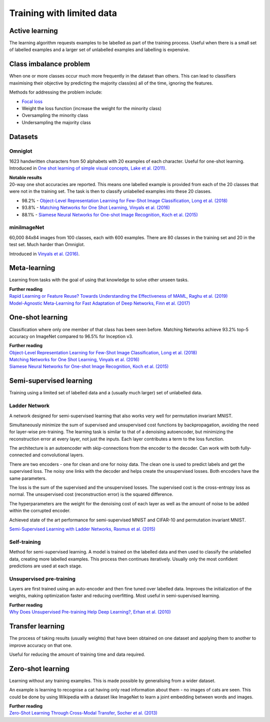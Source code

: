 """""""""""""""""""""""""""
Training with limited data
"""""""""""""""""""""""""""

Active learning
----------------
The learning algorithm requests examples to be labelled as part of the training process. Useful when there is a small set of labelled examples and a larger set of unlabelled examples and labelling is expensive.

Class imbalance problem
--------------------------
When one or more classes occur much more frequently in the dataset than others. This can lead to classifiers maximising their objective by predicting the majority class(es) all of the time, ignoring the features.

Methods for addressing the problem include:

* `Focal loss <https://ml-compiled.readthedocs.io/en/latest/loss_functions.html#focal-loss>`_
* Weight the loss function (increase the weight for the minority class)
* Oversampling the minority class
* Undersampling the majority class

Datasets
----------

Omniglot
__________
1623 handwritten characters from 50 alphabets with 20 examples of each character. Useful for one-shot learning. Introduced in `One shot learning of simple visual concepts, Lake et al. (2011) <https://cims.nyu.edu/~brenden/papers/LakeEtAl2011CogSci.pdf>`_.

| **Notable results**
| 20-way one shot accuracies are reported. This means one labelled example is provided from each of the 20 classes that were not in the training set. The task is then to classify unlabelled examples into these 20 classes.

* 98.2% - `Object-Level Representation Learning for Few-Shot Image Classification, Long et al. (2018) <https://arxiv.org/pdf/1805.10777.pdf>`_
* 93.8% - `Matching Networks for One Shot Learning, Vinyals et al. (2016) <https://arxiv.org/abs/1606.04080>`_
* 88.1% - `Siamese Neural Networks for One-shot Image Recognition, Koch et al. (2015) <https://www.cs.cmu.edu/~rsalakhu/papers/oneshot1.pdf>`_

miniImageNet
______________
60,000 84x84 images from 100 classes, each with 600 examples. There are 80 classes in the training set and 20 in the test set. Much harder than Omniglot.

Introduced in `Vinyals et al. (2016) <https://arxiv.org/abs/1606.04080>`_.

Meta-learning
---------------
Learning from tasks with the goal of using that knowledge to solve other unseen tasks.

| **Further reading**
| `Rapid Learning or Feature Reuse? Towards Understanding the Effectiveness of MAML, Raghu et al. (2019) <https://arxiv.org/abs/1909.09157v1>`_
| `Model-Agnostic Meta-Learning for Fast Adaptation of Deep Networks, Finn et al. (2017) <https://arxiv.org/abs/1703.03400>`_

One-shot learning
------------------
Classification where only one member of that class has been seen before. Matching Networks achieve 93.2% top-5 accuracy on ImageNet compared to 96.5% for Inception v3.

| **Further reading**
| `Object-Level Representation Learning for Few-Shot Image Classification, Long et al. (2018) <https://arxiv.org/pdf/1805.10777.pdf>`_
| `Matching Networks for One Shot Learning, Vinyals et al. (2016) <https://arxiv.org/abs/1606.04080>`_
| `Siamese Neural Networks for One-shot Image Recognition, Koch et al. (2015) <https://www.cs.cmu.edu/~rsalakhu/papers/oneshot1.pdf>`_

Semi-supervised learning
---------------------------
Training using a limited set of labelled data and a (usually much larger) set of unlabelled data.

Ladder Network
_______________
A network designed for semi-supervised learning that also works very well for permutation invariant MNIST.

Simultaneously minimize the sum of supervised and unsupervised cost functions by backpropagation, avoiding the need for layer-wise pre-training. The learning task is similar to that of a denoising autoencoder, but minimizing the reconstruction error at every layer, not just the inputs. Each layer contributes a term to the loss function.

The architecture is an autoencoder with skip-connections from the encoder to the decoder. Can work with both fully-connected and convolutional layers.

There are two encoders - one for clean and one for noisy data. The clean one is used to predict labels and get the supervised loss. The noisy one links with the decoder and helps create the unsupervised losses. Both encoders have the same parameters.

The loss is the sum of the supervised and the unsupervised losses. The supervised cost is the cross-entropy loss as normal. The unsupervised cost (reconstruction error) is the squared difference.

The hyperparameters are the weight for the denoising cost of each layer as well as the amount of noise to be added within the corrupted encoder.

Achieved state of the art performance for semi-supervised MNIST and CIFAR-10 and permutation invariant MNIST.

`Semi-Supervised Learning with Ladder Networks, Rasmus et al. (2015) <https://arxiv.org/abs/1507.02672>`_

Self-training
_______________
Method for semi-supervised learning. A model is trained on the labelled data and then used to classify the unlabelled data, creating more labelled examples. This process then continues iteratively. Usually only the most confident predictions are used at each stage.

Unsupervised pre-training
____________________________
Layers are first trained using an auto-encoder and then fine tuned over labelled data. Improves the initialization of the weights, making optimization faster and reducing overfitting. Most useful in semi-supervised learning.

| **Further reading**
| `Why Does Unsupervised Pre-training Help Deep Learning?, Erhan et al. (2010) <http://www.jmlr.org/papers/volume11/erhan10a/erhan10a.pdf>`_

Transfer learning
-------------------
The process of taking results (usually weights) that have been obtained on one dataset and applying them to another to improve accuracy on that one.

Useful for reducing the amount of training time and data required.

Zero-shot learning
----------------------
Learning without any training examples. This is made possible by generalising from a wider dataset.

An example is learning to recognise a cat having only read information about them - no images of cats are seen. This could be done by using Wikipedia with a dataset like ImageNet to learn a joint embedding between words and images.

| **Further reading**
| `Zero-Shot Learning Through Cross-Modal Transfer, Socher et al. (2013) <https://nlp.stanford.edu/~socherr/SocherGanjooManningNg_NIPS2013.pdf>`_
